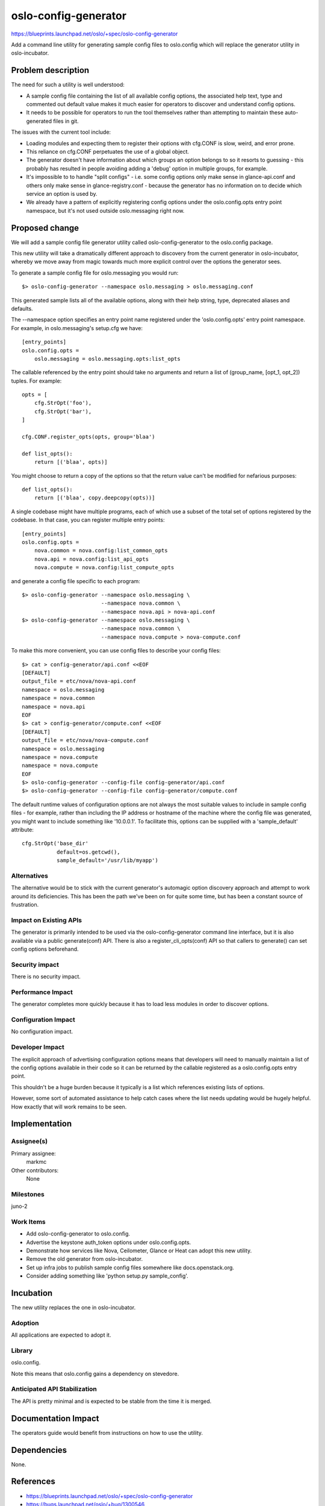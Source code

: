 =====================
oslo-config-generator
=====================

https://blueprints.launchpad.net/oslo/+spec/oslo-config-generator

Add a command line utility for generating sample config files to
oslo.config which will replace the generator utility in
oslo-incubator.

Problem description
===================

The need for such a utility is well understood:

* A sample config file containing the list of all available config
  options, the associated help text, type and commented out default
  value makes it much easier for operators to discover and understand
  config options.

* It needs to be possible for operators to run the tool themselves
  rather than attempting to maintain these auto-generated files in
  git.

The issues with the current tool include:

* Loading modules and expecting them to register their options with
  cfg.CONF is slow, weird, and error prone.

* This reliance on cfg.CONF perpetuates the use of a global object.

* The generator doesn't have information about which groups an option
  belongs to so it resorts to guessing - this probably has resulted in
  people avoiding adding a 'debug' option in multiple groups, for
  example.

* It's impossible to to handle "split configs" - i.e. some config
  options only make sense in glance-api.conf and others only make
  sense in glance-registry.conf - because the generator has no
  information on to decide which service an option is used by.

* We already have a pattern of explicitly registering config options
  under the oslo.config.opts entry point namespace, but it's not
  used outside oslo.messaging right now.

Proposed change
===============

We will add a sample config file generator utility called
oslo-config-generator to the oslo.config package.

This new utility will take a dramatically different approach to
discovery from the current generator in oslo-incubator, whereby we
move away from magic towards much more explicit control over the
options the generator sees.

To generate a sample config file for oslo.messaging you would run::

  $> oslo-config-generator --namespace oslo.messaging > oslo.messaging.conf

This generated sample lists all of the available options, along with their help
string, type, deprecated aliases and defaults.

The --namespace option specifies an entry point name registered under the
'oslo.config.opts' entry point namespace. For example, in oslo.messaging's
setup.cfg we have::

  [entry_points]
  oslo.config.opts =
      oslo.messaging = oslo.messaging.opts:list_opts

The callable referenced by the entry point should take no arguments and return
a list of (group_name, [opt_1, opt_2]) tuples. For example::

  opts = [
      cfg.StrOpt('foo'),
      cfg.StrOpt('bar'),
  ]

  cfg.CONF.register_opts(opts, group='blaa')

  def list_opts():
      return [('blaa', opts)]

You might choose to return a copy of the options so that the return value can't
be modified for nefarious purposes::

  def list_opts():
      return [('blaa', copy.deepcopy(opts))]

A single codebase might have multiple programs, each of which use a subset of
the total set of options registered by the codebase. In that case, you can
register multiple entry points::

  [entry_points]
  oslo.config.opts =
      nova.common = nova.config:list_common_opts
      nova.api = nova.config:list_api_opts
      nova.compute = nova.config:list_compute_opts

and generate a config file specific to each program::

  $> oslo-config-generator --namespace oslo.messaging \
                           --namespace nova.common \
                           --namespace nova.api > nova-api.conf
  $> oslo-config-generator --namespace oslo.messaging \
                           --namespace nova.common \
                           --namespace nova.compute > nova-compute.conf

To make this more convenient, you can use config files to describe your config
files::

  $> cat > config-generator/api.conf <<EOF
  [DEFAULT]
  output_file = etc/nova/nova-api.conf
  namespace = oslo.messaging
  namespace = nova.common
  namespace = nova.api
  EOF
  $> cat > config-generator/compute.conf <<EOF
  [DEFAULT]
  output_file = etc/nova/nova-compute.conf
  namespace = oslo.messaging
  namespace = nova.compute
  namespace = nova.compute
  EOF
  $> oslo-config-generator --config-file config-generator/api.conf
  $> oslo-config-generator --config-file config-generator/compute.conf

The default runtime values of configuration options are not always the most
suitable values to include in sample config files - for example, rather than
including the IP address or hostname of the machine where the config file
was generated, you might want to include something like '10.0.0.1'. To
facilitate this, options can be supplied with a 'sample_default' attribute::

  cfg.StrOpt('base_dir'
             default=os.getcwd(),
             sample_default='/usr/lib/myapp')

Alternatives
------------

The alternative would be to stick with the current generator's
automagic option discovery approach and attempt to work around its
deficiencies. This has been the path we've been on for quite some
time, but has been a constant source of frustration.

Impact on Existing APIs
-----------------------

The generator is primarily intended to be used via the
oslo-config-generator command line interface, but it is also available
via a public generate(conf) API. There is also a
register_cli_opts(conf) API so that callers to generate() can set
config options beforehand.

Security impact
---------------

There is no security impact.

Performance Impact
------------------

The generator completes more quickly because it has to load less
modules in order to discover options.

Configuration Impact
--------------------

No configuration impact.

Developer Impact
----------------

The explicit approach of advertising configuration options means that
developers will need to manually maintain a list of the config options
available in their code so it can be returned by the callable
registered as a oslo.config.opts entry point.

This shouldn't be a huge burden because it typically is a list which
references existing lists of options.

However, some sort of automated assistance to help catch cases where
the list needs updating would be hugely helpful. How exactly that will
work remains to be seen.


Implementation
==============

Assignee(s)
-----------

Primary assignee:
  markmc

Other contributors:
  None

Milestones
----------

juno-2

Work Items
----------

* Add oslo-config-generator to oslo.config.
* Advertise the keystone auth_token options under oslo.config.opts.
* Demonstrate how services like Nova, Ceilometer, Glance or Heat can
  adopt this new utility.
* Remove the old generator from oslo-incubator.
* Set up infra jobs to publish sample config files somewhere like
  docs.openstack.org.
* Consider adding something like 'python setup.py sample_config'.

Incubation
==========

The new utility replaces the one in oslo-incubator.

Adoption
--------

All applications are expected to adopt it.

Library
-------

oslo.config.

Note this means that oslo.config gains a dependency on stevedore.

Anticipated API Stabilization
-----------------------------

The API is pretty minimal and is expected to be stable from the time
it is merged.

Documentation Impact
====================

The operators guide would benefit from instructions on how to use the utility.

Dependencies
============

None.

References
==========

* https://blueprints.launchpad.net/oslo/+spec/oslo-config-generator
* https://bugs.launchpad.net/oslo/+bug/1300546
* http://lists.openstack.org/pipermail/openstack-dev/2014-June/thread.html#37954

.. note::

  This work is licensed under a Creative Commons Attribution 3.0
  Unported License.
  http://creativecommons.org/licenses/by/3.0/legalcode

